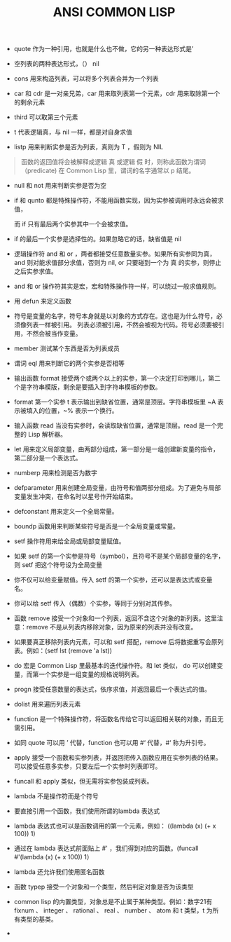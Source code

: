 #+TITLE: ANSI COMMON LISP

- quote 作为一种引用，也就是什么也不做，它的另一种表达形式是’

- 空列表的两种表达形式，（） nil

- cons 用来构造列表，可以将多个列表合并为一个列表

- car 和 cdr 是一对亲兄弟，car 用来取列表第一个元素，cdr 用来取除第一个的剩余元素

- third 可以取第三个元素

- t 代表逻辑真，与 nil 一样，都是对自身求值

- listp 用来判断实参是否为列表，真则为 T ，假则为 NIL 

#+BEGIN_QUOTE

函数的返回值将会被解释成逻辑 真 或逻辑 假 时，则称此函数为谓词（predicate)
在 Common Lisp 里，谓词的名字通常以 p 结尾。

#+END_QUOTE

- null 和 not 用来判断实参是否为空

- if 和 qunto 都是特殊操作符，不能用函数实现，因为实参被调用时永远会被求值，

  而 if 只有最后两个实参其中一个会被求值。

- if 的最后一个实参是选择性的。如果忽略它的话，缺省值是 nil

- 逻辑操作符 and 和 or ，两者都接受任意数量实参。如果所有实参同为真，and 则对能求值部分求值，否则为 nil, or 只要碰到一个为 真 的实参，则停止之后实参求值。

- and 和 or 操作符其实是宏，宏和特殊操作符一样，可以绕过一般求值规则。

- 用 defun 来定义函数

- 符号是变量的名字，符号本身就是以对象的方式存在。这也是为什么符号，必须像列表一样被引用。
  列表必须被引用，不然会被视为代码。符号必须要被引用，不然会被当作变量。

- member 测试某个东西是否为列表成员

- 谓词 eql 用来判断它的两个实参是否相等

- 输出函数 format 接受两个或两个以上的实参，第一个决定打印到哪儿，第二个是字符串模版，剩余是要插入到字符串模板的参数。

- format 第一个实参 t 表示输出到缺省位置，通常是顶层。字符串模板里 ~A 表示被填入的位置，~% 表示一个换行。

- 输入函数 read 当没有实参时，会读取缺省位置，通常是顶层。read 是一个完整的 Lisp 解析器。

- let 用来定义局部变量，由两部分组成，第一部分是一组创建新变量的指令，第二部分是一个表达式。

- numberp 用来检测是否为数字

- defparameter 用来创建全局变量，由符号和值两部分组成。为了避免与局部变量发生冲突，在命名时以星号作开始结束。

- defconstant 用来定义一个全局常量。

- boundp 函数用来判断某些符号是否是一个全局变量或常量。

- setf 操作符用来给全局或局部变量赋值。

- 如果 setf 的第一个实参是符号（symbol），且符号不是某个局部变量的名字，则 setf 把这个符号设为全局变量

- 你不仅可以给变量赋值。传入 setf 的第一个实参，还可以是表达式或变量名。

- 你可以给 setf 传入（偶数）个实参，等同于分别对其传参。

- 函数 remove 接受一个对象和一个列表，返回不含这个对象的新列表。这里注意：remove 不是从列表内移除对象，因为原来的列表并没有改变。

- 如果要真正移除列表内元素，可以和 setf 搭配，remove 后将数据重写会原列表。例如：(setf lst (remove 'a lst))

- do 宏是 Common Lisp 里最基本的迭代操作符。和 let 类似， do 可以创建变量，而第一个实参是一组变量的规格说明列表。

- progn 接受任意数量的表达式，依序求值，并返回最后一个表达式的值。

- dolist 用来遍历列表元素

- function 是一个特殊操作符，将函数名传给它可以返回相关联的对象，而且无需引用。

- 如同 quote 可以用 ’ 代替，function 也可以用 #‘ 代替，#‘ 称为升引号。

- apply 接受一个函数和实参列表，并返回把传入函数应用在实参列表的结果。可以接受任意多实参，只要左后一个实参时列表即可。

- funcall 和 apply 类似，但无需将实参包装成列表。

- lambda 不是操作符而是个符号

- 要直接引用一个函数，我们使用所谓的lambda 表达式

- lambda 表达式也可以是函数调用的第一个元素，例如： ((lambda (x) (+ x 100)) 1)

- 通过在 lambda 表达式前面贴上 #' ，我们得到对应的函数。(funcall #'(lambda (x) (+ x 100)) 1）

- lambda 还允许我们使用匿名函数

- 函数 typep 接受一个对象和一个类型，然后判定对象是否为该类型

- common lisp 的内置类型，对象总是不止属于某种类型。例如：数字21有 fixnum 、 integer 、 rational 、 real 、 number 、 atom 和 t 类型，t 为所有类型的基类。

- 


  


















 


